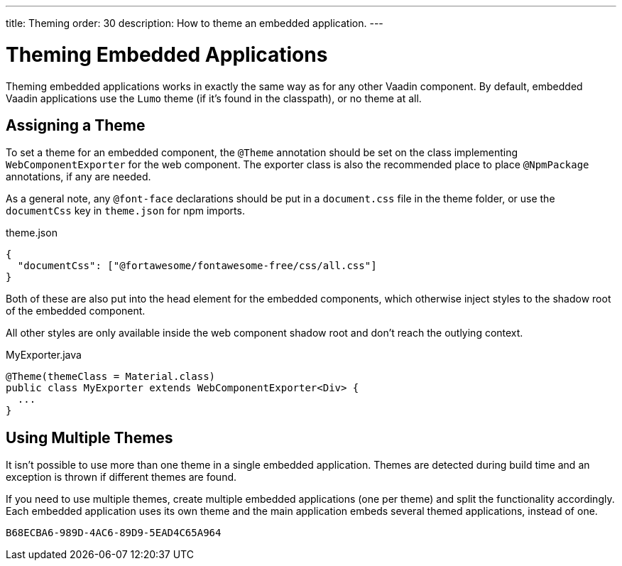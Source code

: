 ---
title: Theming
order: 30
description: How to theme an embedded application.
---


= Theming Embedded Applications

Theming embedded applications works in exactly the same way as for any other Vaadin component. By default, embedded Vaadin applications use the `Lumo` theme (if it's found in the classpath), or no theme at all.


== Assigning a Theme

To set a theme for an embedded component, the `@Theme` annotation should be set on the class implementing [interfacename]`WebComponentExporter` for the web component.
The exporter class is also the recommended place to place `@NpmPackage` annotations, if any are needed.

As a general note, any `@font-face` declarations should be put in a [filename]`document.css` file in the theme folder, or use the `documentCss` key in [filename]`theme.json` for npm imports.

.theme.json
[source,json]
----
{
  "documentCss": ["@fortawesome/fontawesome-free/css/all.css"]
}
----

Both of these are also put into the head element for the embedded components, which otherwise inject styles to the shadow root of the embedded component.

All other styles are only available inside the web component shadow root and don't reach the outlying context.

.MyExporter.java
[source,java]
----
@Theme(themeClass = Material.class)
public class MyExporter extends WebComponentExporter<Div> {
  ...
}
----

== Using Multiple Themes

It isn't possible to use more than one theme in a single embedded application.
Themes are detected during build time and an exception is thrown if different themes are found.

If you need to use multiple themes, create multiple embedded applications (one per theme) and split the functionality accordingly.
Each embedded application uses its own theme and the main application embeds several themed applications, instead of one.


[discussion-id]`B68ECBA6-989D-4AC6-89D9-5EAD4C65A964`

++++
<style>
[class^=PageHeader-module--descriptionContainer] {display: none;}
</style>
++++
